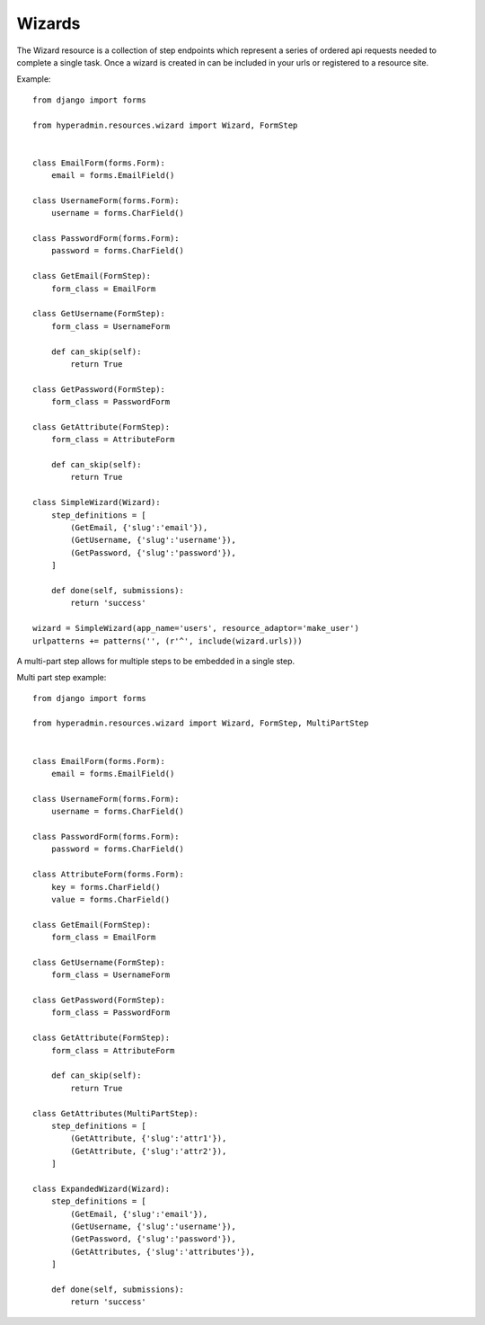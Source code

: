 =======
Wizards
=======

The Wizard resource is a collection of step endpoints which represent a series of ordered api requests needed to complete a single task. Once a wizard is created in can be included in your urls or registered to a resource site. 


Example::

    from django import forms
    
    from hyperadmin.resources.wizard import Wizard, FormStep
    
    
    class EmailForm(forms.Form):
        email = forms.EmailField()
    
    class UsernameForm(forms.Form):
        username = forms.CharField()
    
    class PasswordForm(forms.Form):
        password = forms.CharField()
    
    class GetEmail(FormStep):
        form_class = EmailForm
    
    class GetUsername(FormStep):
        form_class = UsernameForm
        
        def can_skip(self):
            return True
    
    class GetPassword(FormStep):
        form_class = PasswordForm
    
    class GetAttribute(FormStep):
        form_class = AttributeForm
        
        def can_skip(self):
            return True
    
    class SimpleWizard(Wizard):
        step_definitions = [
            (GetEmail, {'slug':'email'}),
            (GetUsername, {'slug':'username'}),
            (GetPassword, {'slug':'password'}),
        ]
        
        def done(self, submissions):
            return 'success'
    
    wizard = SimpleWizard(app_name='users', resource_adaptor='make_user')
    urlpatterns += patterns('', (r'^', include(wizard.urls)))


A multi-part step allows for multiple steps to be embedded in a single step.

Multi part step example::

    from django import forms
    
    from hyperadmin.resources.wizard import Wizard, FormStep, MultiPartStep
    
    
    class EmailForm(forms.Form):
        email = forms.EmailField()
    
    class UsernameForm(forms.Form):
        username = forms.CharField()
    
    class PasswordForm(forms.Form):
        password = forms.CharField()
    
    class AttributeForm(forms.Form):
        key = forms.CharField()
        value = forms.CharField()
    
    class GetEmail(FormStep):
        form_class = EmailForm
    
    class GetUsername(FormStep):
        form_class = UsernameForm
    
    class GetPassword(FormStep):
        form_class = PasswordForm
    
    class GetAttribute(FormStep):
        form_class = AttributeForm
        
        def can_skip(self):
            return True
    
    class GetAttributes(MultiPartStep):
        step_definitions = [
            (GetAttribute, {'slug':'attr1'}),
            (GetAttribute, {'slug':'attr2'}),
        ]
    
    class ExpandedWizard(Wizard):
        step_definitions = [
            (GetEmail, {'slug':'email'}),
            (GetUsername, {'slug':'username'}),
            (GetPassword, {'slug':'password'}),
            (GetAttributes, {'slug':'attributes'}),
        ]
        
        def done(self, submissions):
            return 'success'

